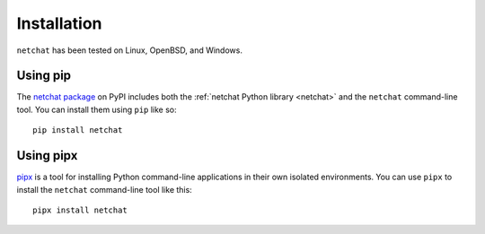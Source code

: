 Installation
============

``netchat`` has been tested on Linux, OpenBSD, and Windows.

Using pip
*********

The `netchat package <https://pypi.org/project/netchat/>`__ on PyPI includes both the :ref:`netchat Python library <netchat>` and the ``netchat`` command-line tool. You can install them using ``pip`` like so::

    pip install netchat

Using pipx
**********

`pipx <https://pypi.org/project/netchat/>`__ is a tool for installing Python command-line applications in their own isolated environments. You can use ``pipx`` to install the ``netchat`` command-line tool like this::

    pipx install netchat
